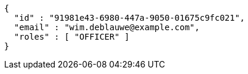 [source,options="nowrap"]
----
{
  "id" : "91981e43-6980-447a-9050-01675c9fc021",
  "email" : "wim.deblauwe@example.com",
  "roles" : [ "OFFICER" ]
}
----